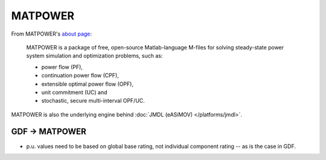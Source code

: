 MATPOWER
========

From MATPOWER's `about page <https://matpower.org/about/>`_:

    MATPOWER is a package of free, open-source Matlab-language M-files for solving steady-state power system simulation and optimization problems, such as:

    * power flow (PF),
    * continuation power flow (CPF),
    * extensible optimal power flow (OPF),
    * unit commitment (UC) and
    * stochastic, secure multi-interval OPF/UC.

MATPOWER is also the underlying engine behind :doc:`JMDL (eASiMOV) </platforms/jmdl>`.


GDF → MATPOWER
--------------

* p.u. values need to be based on global base rating, not individual component rating -- as is the case in GDF.